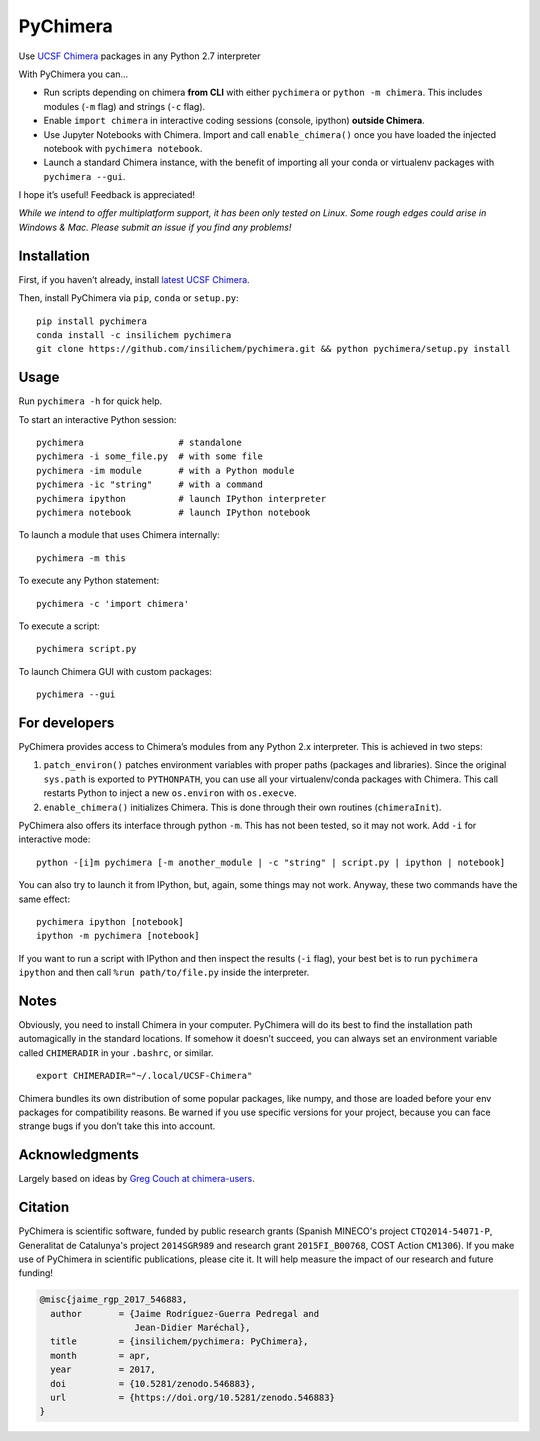 PyChimera
=========

.. image:: https://zenodo.org/badge/50309940.svg
   :target: https://zenodo.org/badge/latestdoi/50309940

Use `UCSF Chimera`_ packages in any Python 2.7 interpreter

With PyChimera you can…

-  Run scripts depending on chimera **from CLI** with either
   ``pychimera`` or ``python -m chimera``. This includes modules (``-m``
   flag) and strings (``-c`` flag).
-  Enable ``import chimera`` in interactive coding sessions (console, ipython) 
   **outside Chimera**. 
-  Use Jupyter Notebooks with Chimera. Import and call ``enable_chimera()`` 
   once you have loaded the injected notebook with ``pychimera notebook``.
-  Launch a standard Chimera instance, with the benefit of importing all
   your conda or virtualenv packages with ``pychimera --gui``.

I hope it’s useful! Feedback is appreciated!

*While we intend to offer multiplatform support, it has been only tested on Linux. Some rough edges could arise in Windows & Mac. Please submit an issue if you find any problems!*

Installation
------------

First, if you haven’t already, install `latest UCSF Chimera`_.

Then, install PyChimera via ``pip``, ``conda`` or ``setup.py``:

::

    pip install pychimera
    conda install -c insilichem pychimera
    git clone https://github.com/insilichem/pychimera.git && python pychimera/setup.py install

Usage
-----

Run ``pychimera -h`` for quick help.

To start an interactive Python session:

::

    pychimera                  # standalone
    pychimera -i some_file.py  # with some file
    pychimera -im module       # with a Python module
    pychimera -ic "string"     # with a command
    pychimera ipython          # launch IPython interpreter
    pychimera notebook         # launch IPython notebook

To launch a module that uses Chimera internally:

::

    pychimera -m this

To execute any Python statement:

::

    pychimera -c 'import chimera'

To execute a script:

::

    pychimera script.py

To launch Chimera GUI with custom packages:

::

    pychimera --gui



For developers
--------------

PyChimera provides access to Chimera’s modules from any Python 2.x
interpreter. This is achieved in two steps:

1. ``patch_environ()`` patches environment variables with proper paths
   (packages and libraries). Since the original ``sys.path`` is exported
   to ``PYTHONPATH``, you can use all your virtualenv/conda packages
   with Chimera. This call restarts Python to inject a new
   ``os.environ`` with ``os.execve``.

2. ``enable_chimera()`` initializes Chimera. This is done through their
   own routines (``chimeraInit``).

PyChimera also offers its interface through python ``-m``. This has not
been tested, so it may not work. Add ``-i`` for interactive mode:

::

    python -[i]m pychimera [-m another_module | -c "string" | script.py | ipython | notebook]

You can also try to launch it from IPython, but, again, some things may not
work. Anyway, these two commands have the same effect:

::

    pychimera ipython [notebook]
    ipython -m pychimera [notebook]

If you want to run a script with IPython and then inspect the results
(``-i`` flag), your best bet is to run ``pychimera ipython`` and then
call ``%run path/to/file.py`` inside the interpreter.

Notes
-----

Obviously, you need to install Chimera in your computer. PyChimera will
do its best to find the installation path automagically in the standard
locations. If somehow it doesn’t succeed, you can always set an
environment variable called ``CHIMERADIR`` in your ``.bashrc``, or
similar.

::

    export CHIMERADIR="~/.local/UCSF-Chimera"

Chimera bundles its own distribution of some popular packages, like
numpy, and those are loaded before your env packages for compatibility
reasons. Be warned if you use specific versions for your project,
because you can face strange bugs if you don’t take this into account.

Acknowledgments
---------------

Largely based on ideas by `Greg Couch at chimera-users`_.

.. _UCSF Chimera: https://www.cgl.ucsf.edu/chimera/
.. _latest UCSF Chimera: http://www.cgl.ucsf.edu/chimera/download.html
.. _Greg Couch at chimera-users: http://www.cgl.ucsf.edu/pipermail/chimera-users/2015-January/010647.html

Citation
--------

.. image:: https://zenodo.org/badge/50309940.svg
   :target: https://zenodo.org/badge/latestdoi/50309940

PyChimera is scientific software, funded by public research grants (Spanish MINECO's project ``CTQ2014-54071-P``, Generalitat de Catalunya's project ``2014SGR989`` and research grant ``2015FI_B00768``, COST Action ``CM1306``). If you make use of PyChimera in scientific publications, please cite it. It will help measure the impact of our research and future funding!

.. code-block:: latex

    @misc{jaime_rgp_2017_546883,
      author       = {Jaime Rodríguez-Guerra Pedregal and
                      Jean-Didier Maréchal},
      title        = {insilichem/pychimera: PyChimera},
      month        = apr,
      year         = 2017,
      doi          = {10.5281/zenodo.546883},
      url          = {https://doi.org/10.5281/zenodo.546883}
    }